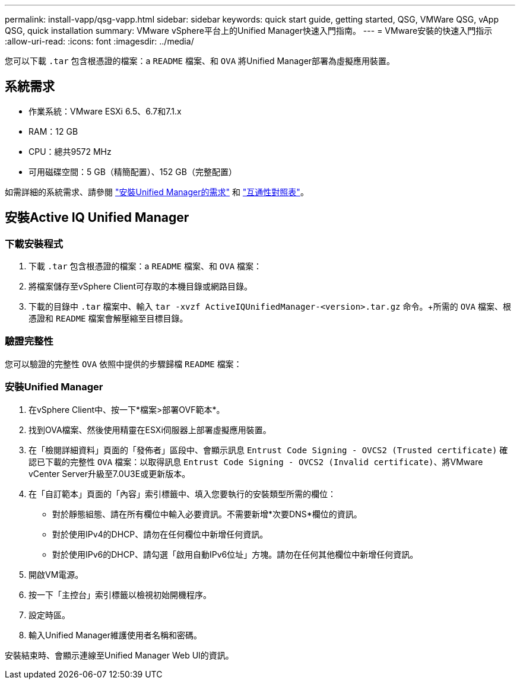 ---
permalink: install-vapp/qsg-vapp.html 
sidebar: sidebar 
keywords: quick start guide, getting started, QSG, VMWare QSG, vApp QSG, quick installation 
summary: VMware vSphere平台上的Unified Manager快速入門指南。 
---
= VMware安裝的快速入門指示
:allow-uri-read: 
:icons: font
:imagesdir: ../media/


[role="lead"]
您可以下載 `.tar` 包含根憑證的檔案：a `README` 檔案、和 `OVA` 將Unified Manager部署為虛擬應用裝置。



== 系統需求

* 作業系統：VMware ESXi 6.5、6.7和7.1.x
* RAM：12 GB
* CPU：總共9572 MHz
* 可用磁碟空間：5 GB（精簡配置）、152 GB（完整配置）


如需詳細的系統需求、請參閱 link:../install-vapp/concept_requirements_for_installing_unified_manager.html["安裝Unified Manager的需求"] 和 link:http://mysupport.netapp.com/matrix["互通性對照表"]。



== 安裝Active IQ Unified Manager



=== 下載安裝程式

. 下載 `.tar` 包含根憑證的檔案：a `README` 檔案、和 `OVA` 檔案：
. 將檔案儲存至vSphere Client可存取的本機目錄或網路目錄。
. 下載的目錄中 `.tar` 檔案中、輸入 `tar -xvzf ActiveIQUnifiedManager-<version>.tar.gz` 命令。+所需的 `OVA` 檔案、根憑證和 `README` 檔案會解壓縮至目標目錄。




=== 驗證完整性

您可以驗證的完整性 `OVA` 依照中提供的步驟歸檔 `README` 檔案：



=== 安裝Unified Manager

. 在vSphere Client中、按一下*檔案>部署OVF範本*。
. 找到OVA檔案、然後使用精靈在ESXi伺服器上部署虛擬應用裝置。
. 在「檢閱詳細資料」頁面的「發佈者」區段中、會顯示訊息  `Entrust Code Signing - OVCS2 (Trusted certificate)` 確認已下載的完整性 `OVA` 檔案：以取得訊息 `Entrust Code Signing - OVCS2 (Invalid certificate)`、將VMware vCenter Server升級至7.0U3E或更新版本。
. 在「自訂範本」頁面的「內容」索引標籤中、填入您要執行的安裝類型所需的欄位：
+
** 對於靜態組態、請在所有欄位中輸入必要資訊。不需要新增*次要DNS*欄位的資訊。
** 對於使用IPv4的DHCP、請勿在任何欄位中新增任何資訊。
** 對於使用IPv6的DHCP、請勾選「啟用自動IPv6位址」方塊。請勿在任何其他欄位中新增任何資訊。


. 開啟VM電源。
. 按一下「主控台」索引標籤以檢視初始開機程序。
. 設定時區。
. 輸入Unified Manager維護使用者名稱和密碼。


安裝結束時、會顯示連線至Unified Manager Web UI的資訊。
